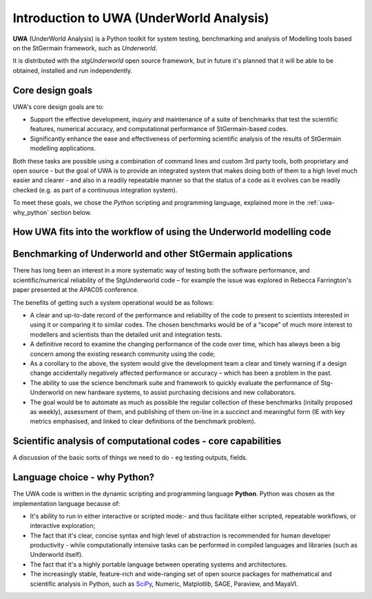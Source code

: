 .. _uwa-intro:

*****************************************
Introduction to UWA (UnderWorld Analysis)
*****************************************

.. An introductory document about UWA.

**UWA** (UnderWorld Analysis) is a Python toolkit for system testing,
benchmarking and analysis of Modelling tools based on the StGermain
framework, such as *Underworld*.

It is distributed with the *stgUnderworld* open source framework, but in future
it's planned that it will be able to be obtained, installed and run
independently.

Core design goals
=================

UWA's core design goals are to:

* Support the effective development, inquiry and maintenance of a suite
  of benchmarks that test the scientific features, numerical accuracy, and
  computational performance of StGermain-based codes.
* Significantly enhance the ease and effectiveness of performing scientific
  analysis of the results of StGermain modelling applications.

Both these tasks are possible using a combination of command lines and custom
3rd party tools, both proprietary and open source - but the goal of UWA is to
provide an integrated system that makes doing both of them to a high level
much easier and clearer - and also in a readily repeatable manner so that
the status of a code as it evolves can be readily checked (e.g. as part of
a continuous integration system).

To meet these goals, we chose the *Python* scripting and programming language,
explained more in the :ref:`uwa-why_python` section below.

.. Would be good to footnote some stuff in the paragraph above.


How UWA fits into the workflow of using the Underworld modelling code
=====================================================================


.. image:: _static/UWAnalysis-detail.*
   :scale: 70 %


Benchmarking of Underworld and other StGermain applications
===========================================================

..  (Harvest from the specification, and Bec's paper). And also some
  examples of the Wiki pages.

There has long been an interest in a more systematic way of testing both
the software performance, and scientific/numerical reliability of the
StgUnderworld code – for example the issue was explored in Rebecca
Farrington's paper presented at the APAC05 conference.

.. TODO Ref above

The benefits of getting such a system operational would be as follows:

* A clear and up-to-date record of the performance and reliability of the
  code to present to scientists interested in using it or comparing it
  to similar codes. The chosen benchmarks would be of a “scope” of much
  more interest to modellers and scientists than the detailed unit
  and integration tests.
* A definitive record to examine the changing performance of the code over
  time, which has always been a big concern among the existing research
  community using the code;
* As a corollary to the above, the system would give the development
  team a clear and timely warning if a design change accidentally
  negatively affected performance or accuracy – which has been a
  problem in the past.
* The ability to use the science benchmark suite and framework
  to quickly evaluate the performance of Stg-Underworld on new
  hardware systems, to assist purchasing decisions and new collaborators.
* The goal would be to automate as much as possible the regular
  collection of these benchmarks (initally proposed as weekly),
  assessment of them, and publishing of them on-line in a succinct
  and meaningful form (IE with key metrics emphasised, and linked
  to clear definitions of the benchmark problem).

Scientific analysis of computational codes - core capabilities
==============================================================

A discussion of the basic sorts of things we need to do - eg testing outputs,
fields.

.. _uwa-why_python:

Language choice - why Python?
=============================

The UWA code is written in the dynamic scripting and programming language
**Python**. Python was chosen as the implementation language because of:

* It's ability to run in either interactive or scripted mode:- and thus
  facilitate either scripted, repeatable workflows, or interactive exploration;
* The fact that it's clear, concise syntax and high level of abstraction is
  recommended for human developer productivity - while computationally
  intensive tasks can be performed in compiled languages and libraries (such as
  Underworld itself).
* The fact that it's a highly portable language between operating systems and
  architectures.
* The increasingly stable, feature-rich and wide-ranging set of open source
  packages for mathematical and scientific analysis in Python, such as 
  `SciPy <http://www.scipy.org/>`_, Numeric, Matplotlib, SAGE, Paraview,
  and MayaVI.

.. Something about not preventing users from using 3rd-part tools, libs
  afterwards - in this case, UWA helps access data in needed format.
